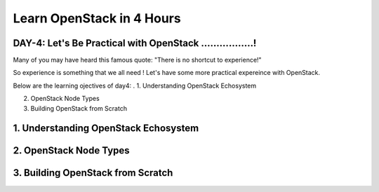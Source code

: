 Learn OpenStack in 4 Hours
___________________________

DAY-4: Let's Be Practical with OpenStack .................! 
---------------------------------------------------------------------------------------------

Many of you may have heard this famous quote:  "There is no shortcut to experience!"

So experience is something that we all need !  Let's have some more practical expereince with OpenStack.

Below are the learning ojectives of day4:
.
1. 	 Understanding OpenStack Echosystem

2.	 OpenStack Node Types

3.	Building OpenStack from Scratch



1. 	 Understanding OpenStack Echosystem
-----------------------------------------------------------------


2.	 OpenStack Node Types
----------------------------------------------


3.	Building OpenStack from Scratch
-----------------------------------------------------------








.. |image1| image:: media/d4_image1.png
.. |image2| image:: media/d4_image2.png
.. |image3| image:: media/d4_image3.png
.. |image4| image:: media/d4_image4.png
.. |image5| image:: media/d4_image5.png
.. |image6| image:: media/d4_image6.png
.. |image7| image:: media/d4_image7.png
.. |image8| image:: media/d4_image8.png
.. |image9| image:: media/d4_image9.png
.. |image10| image:: media/d4_image10.png
.. |image11| image:: media/d4_image11.png
.. |image12| image:: media/d4_image12.png
.. |image13| image:: media/d4_image13.png
.. |image14| image:: media/d4_image14.png
